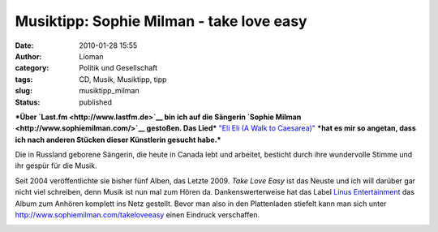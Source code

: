Musiktipp: Sophie Milman - take love easy
#########################################
:date: 2010-01-28 15:55
:author: Lioman
:category: Politik und Gesellschaft
:tags: CD, Musik, Musiktipp, tipp
:slug: musiktipp_milman
:status: published

***Über `Last.fm <http://www.lastfm.de>`__ bin ich auf die Sängerin
`Sophie Milman <http://www.sophiemilman.com/>`__ gestoßen. Das Lied***
`"Eli Eli (A Walk to
Caesarea)" <http://www.youtube.com/watch?v=xumdyBrE8SI>`__ ***hat es mir
so angetan, dass ich nach anderen Stücken dieser Künstlerin gesucht
habe.***

Die in Russland geborene Sängerin, die heute in Canada lebt und
arbeitet, besticht durch ihre wundervolle Stimme und ihr gespür für die
Musik.

Seit 2004 veröffentlichte sie bisher fünf Alben, das Letzte 2009. *Take
Love Easy* ist das Neuste und ich will darüber gar nicht viel schreiben,
denn Musik ist nun mal zum Hören da. Dankenswerterweise hat das Label
`Linus Entertainment <http://linusentertainment.com/>`__ das Album zum
Anhören komplett ins Netz gestellt. Bevor man also in den Plattenladen
stiefelt kann man sich unter http://www.sophiemilman.com/takeloveeasy
einen Eindruck verschaffen.

|image0|

.. raw:: html

   </p>

.. |image0| image:: http://i.ytimg.com/vi/xumdyBrE8SI/hqdefault.jpg
   :width: 340px
   :height: 285px
   :target: http://www.youtube.com/watch?v=xumdyBrE8SI
